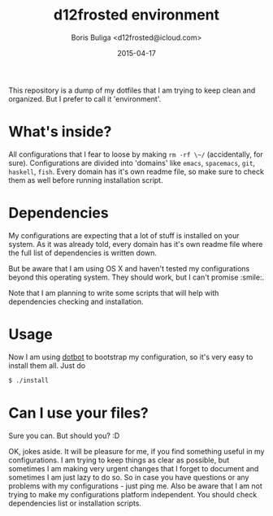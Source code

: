 #+TITLE:        d12frosted environment
#+AUTHOR:       Boris Buliga <d12frosted@icloud.com>
#+EMAIL:        d12frosted@icloud.com
#+DATE:         2015-04-17
#+STARTUP:      showeverything
#+OPTIONS:      toc:nil

This repository is a dump of my dotfiles that I am trying to keep clean and organized. But I prefer to call it 'environment'.

* What's inside?

All configurations that I fear to loose by making ~rm -rf \~/~ (accidentally, for sure). Configurations are divided into 'domains' like =emacs=, =spacemacs=, =git=, =haskell=, =fish=. Every domain has it's own readme file, so make sure to check them as well before running installation script.

* Dependencies

My configurations are expecting that a lot of stuff is installed on your system. As it was already told, every domain has it's own readme file where the full list of dependencies is written down.

But be aware that I am using OS X and haven't tested my configurations beyond this operating system. They should work, but I can't promise :smile:.

Note that I am planning to write some scripts that will help with dependencies checking and installation.

* Usage

Now I am using [[https://github.com/anishathalye/dotbot][dotbot]] to bootstrap my configuration, so it's very easy to install them all. Just do

#+BEGIN_SRC sh
$ ./install
#+END_SRC

* Can I use your files?

Sure you can. But should you? :D

OK, jokes aside. It will be pleasure for me, if you find something useful in my configurations. I am trying to keep things as clear as possible, but sometimes I am making very urgent changes that I forget to document and sometimes I am just lazy to do so. So in case you have questions or any problems with my configurations - just ping me. Also be aware that I am not trying to make my configurations platform independent. You should check dependencies list or installation scripts.
